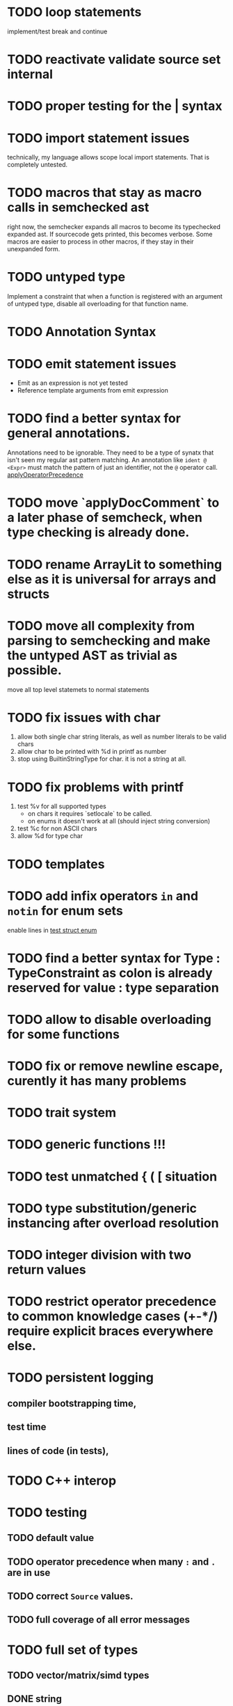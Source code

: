 
* TODO loop statements

implement/test break and continue

* TODO reactivate validate source set internal
* TODO proper testing for the | syntax
* TODO import statement issues

technically, my language allows scope local import statements. That is
completely untested.

* TODO macros that stay as macro calls in semchecked ast

right now, the semchecker expands all macros to become its typechecked expanded
ast. If sourcecode gets printed, this becomes verbose. Some macros are easier to
process in other macros, if they stay in their unexpanded form.

* TODO untyped type

Implement a constraint that when a function is registered with an argument of
untyped type, disable all overloading for that function name.

* TODO Annotation Syntax
* TODO emit statement issues

  * Emit as an expression is not yet tested
  * Reference template arguments from emit expression

* TODO find a better syntax for general annotations.

Annotations need to be ignorable. They need to be a type of synatx that isn't seen my regular ast pattern matching.
An annotation like ~ident @ <Expr>~ must match the pattern of just an identifier, not the ~@~ operator call.
[[file:parser.go::func applyOperatorPrecedenceFromLeft(tokenizerCode string, lhs Expr, op *Ident, rhs Expr) *Call {][applyOperatorPrecedence]]


* TODO move `applyDocComment` to a later phase of semcheck, when type checking is already done.
* TODO rename ArrayLit to something else as it is universal for arrays and structs
* TODO move all complexity from parsing to semchecking and make the untyped AST as trivial as possible.

move all top level statemets to normal statements

* TODO fix issues with char

 1. allow both single char string literals, as well as number literals to be valid chars
 2. allow char to be printed with %d in printf as number
 3. stop using BuiltinStringType for char. it is not a string at all.

* TODO fix problems with printf

 1. test %v for all supported types
    * on chars it requires `setlocale` to be called.
    * on enums it doesn't work at all (should inject string conversion)

 2. test %c for non ASCII chars
 3. allow %d for type char



* TODO templates
* TODO add infix operators ~in~ and ~notin~ for enum sets
enable lines in [[file:tests/test_struct_enum.golem][test struct enum]]
* TODO find a better syntax for Type : TypeConstraint as colon is already reserved for value : type separation
* TODO allow to disable overloading for some functions
* TODO fix or remove newline escape, curently it has many problems
* TODO trait system
* TODO generic functions !!!
* TODO test unmatched { ( [ situation
* TODO type substitution/generic instancing after overload resolution
* TODO integer division with two return values
* TODO restrict operator precedence to common knowledge cases (+-*/) require explicit braces everywhere else.
* TODO persistent logging
** compiler bootstrapping time,
** test time
** lines of code (in tests),
* TODO C++ interop
* TODO testing
** TODO default value
** TODO operator precedence when many ~:~ and ~.~ are in use
** TODO correct ~Source~ values.
** TODO full coverage of all error messages
* TODO full set of types
** TODO vector/matrix/simd types
** DONE string
** DONE enum
** DONE enum set
** DONE int float in all sizes
** DONE array
** DONE struct
** DONE literals
* TODO code navigation
 [ ] jump to catch from throw
 [ ] jump to throw from catch
 [ ] jump to definition
* TODO potential ambiguous syntax between type definition and type context
* TODO have macros
** TODO virtual machine for compile time code execution
* TkAddr still exists, but isn't used. Make a clear decision on what should be a token/keyword and what should not be it.
* Bugs
** assignment to an ifelse does not work

#+begin_src golem
  var arr1 = [1:i32,2,3,4]
  var arr2 = [5:i32,4,3,2]

  (if t1 < t2 do arr1 else arr2)[0] = 555
  printf("%d\n", arr1[0])
  printf("%d\n", arr2[0])
#+end_src

* done
** ensure that int lit types are actually instantiated only once
** implement type checking on 'return'
** implement ~context~ type and parameter for ~SemCheck~ functions
** provide proper error messages or error instead of panic
** negative literals
** error reporting instead of compiler crashing
** add error type to represent invalid / non-typeable ast
** test infrastructure compiler error reporting
** add field values to struct literals
** testing framework to test the compiler
** allow conversion between enum/int/string
** enum set type
** consistent Typ/Type member name
** distinguish between the type and the expression that defines it
** make high/low values of integer types somehow accessible.
** array access
** pointer
** have varargs for macros (only)
** define order to generate type definitions in
** generic arguments (important for builtin array access)
** add ability for type assertions
** static overloading
** automatic narrowing of literals when type is known from outside.
** documentation structure
** packages and import
** reserve double underscore and underscore pre- and postfix
** C interop (emit and function declarations)
** pass by reference
** mutability inference as orthogonal information to the type of expressions, get rid of MutableType
** display parsing errors as normal error messages
** package linker flags for gl and sdl2
** allow addr, ptr, var, not, discard, return as general prefix expression/operator and test it.
** allow newline in a function call.
** ensure naked literals are conveted to an actual type
** inversion of control in mutability inference. Instead of `GetMutable` do request mutability

#+begin_src golem
arr[i] = abc
#+end_src

In the example above, the assignment operator requires ~arr[i]~ to be mutable.
~GetMutable~ requests mutability on the full expression, so the error location
will the entire expression ~arr[i]~ needs to be mutable, when it reallity, only
~arr~ needs to be mutable.

With with a ~RequireMutable~ on ~arr[i]~ the algorithm would recurse down
through mutablility propagation to ~arr~ and the error message would actually
just say that ~arr~ needs to be mutable.
** rename typechecker to semchecker
** make char literals a variant ot string literals
** xmake addr a generic builtin. suggestions like "expected type 'array(16, f32) | array(1, cstr)' but got type 'str'" are not helpful
** distinguish between sym usage and sym definition in typed ast

this should be implemented in LookUpLetSymRecursive

